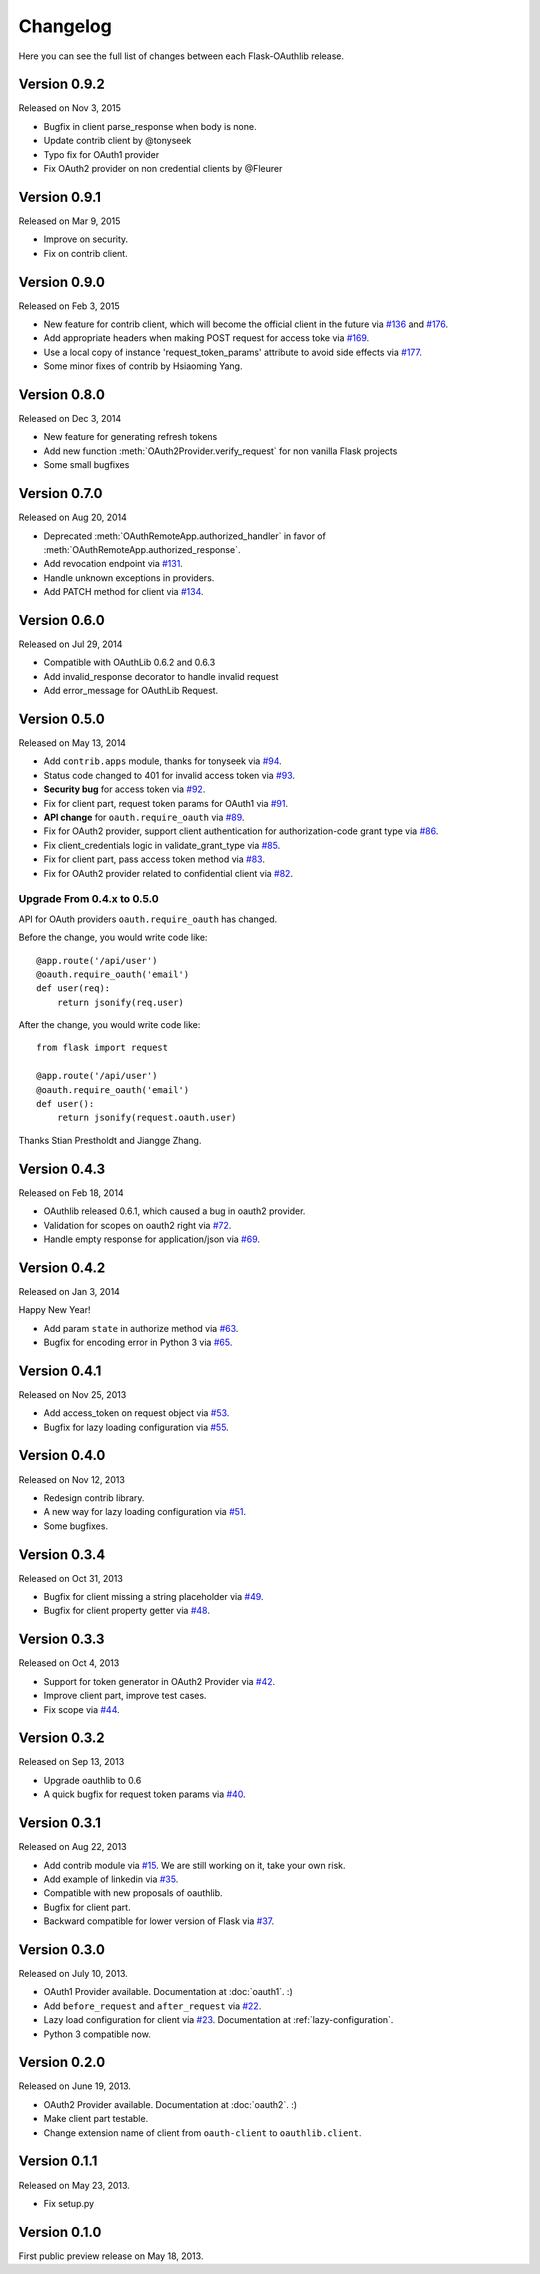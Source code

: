 Changelog
=========

Here you can see the full list of changes between each Flask-OAuthlib release.

Version 0.9.2
-------------

Released on Nov 3, 2015

- Bugfix in client parse_response when body is none.
- Update contrib client by @tonyseek
- Typo fix for OAuth1 provider
- Fix OAuth2 provider on non credential clients by @Fleurer


Version 0.9.1
-------------

Released on Mar 9, 2015

- Improve on security.
- Fix on contrib client.

Version 0.9.0
-------------

Released on Feb 3, 2015

- New feature for contrib client, which will become the official client in
  the future via `#136`_ and `#176`_.
- Add appropriate headers when making POST request for access toke via `#169`_.
- Use a local copy of instance 'request_token_params' attribute to avoid side
  effects via `#177`_.
- Some minor fixes of contrib by Hsiaoming Yang.

.. _`#177`: https://github.com/lepture/flask-oauthlib/pull/177
.. _`#169`: https://github.com/lepture/flask-oauthlib/pull/169
.. _`#136`: https://github.com/lepture/flask-oauthlib/pull/136
.. _`#176`: https://github.com/lepture/flask-oauthlib/pull/176


Version 0.8.0
-------------

Released on Dec 3, 2014

.. module:: flask_oauthlib.provider.oauth2

- New feature for generating refresh tokens
- Add new function :meth:`OAuth2Provider.verify_request` for non vanilla Flask projects
- Some small bugfixes


Version 0.7.0
-------------

Released on Aug 20, 2014

.. module:: flask_oauthlib.client

- Deprecated :meth:`OAuthRemoteApp.authorized_handler` in favor of
  :meth:`OAuthRemoteApp.authorized_response`.
- Add revocation endpoint via `#131`_.
- Handle unknown exceptions in providers.
- Add PATCH method for client via `#134`_.

.. _`#131`: https://github.com/lepture/flask-oauthlib/pull/131
.. _`#134`: https://github.com/lepture/flask-oauthlib/pull/134


Version 0.6.0
-------------

Released on Jul 29, 2014

- Compatible with OAuthLib 0.6.2 and 0.6.3
- Add invalid_response decorator to handle invalid request
- Add error_message for OAuthLib Request.

Version 0.5.0
-------------

Released on May 13, 2014

- Add ``contrib.apps`` module, thanks for tonyseek via `#94`_.
- Status code changed to 401 for invalid access token via `#93`_.
- **Security bug** for access token via `#92`_.
- Fix for client part, request token params for OAuth1 via `#91`_.
- **API change** for ``oauth.require_oauth`` via `#89`_.
- Fix for OAuth2 provider, support client authentication for authorization-code grant type via `#86`_.
- Fix client_credentials logic in validate_grant_type via `#85`_.
- Fix for client part, pass access token method via `#83`_.
- Fix for OAuth2 provider related to confidential client via `#82`_.

Upgrade From 0.4.x to 0.5.0
~~~~~~~~~~~~~~~~~~~~~~~~~~~

API for OAuth providers ``oauth.require_oauth`` has changed.

Before the change, you would write code like::

    @app.route('/api/user')
    @oauth.require_oauth('email')
    def user(req):
        return jsonify(req.user)

After the change, you would write code like::

    from flask import request

    @app.route('/api/user')
    @oauth.require_oauth('email')
    def user():
        return jsonify(request.oauth.user)

.. _`#94`: https://github.com/lepture/flask-oauthlib/pull/94
.. _`#93`: https://github.com/lepture/flask-oauthlib/issues/93
.. _`#92`: https://github.com/lepture/flask-oauthlib/issues/92
.. _`#91`: https://github.com/lepture/flask-oauthlib/issues/91
.. _`#89`: https://github.com/lepture/flask-oauthlib/issues/89
.. _`#86`: https://github.com/lepture/flask-oauthlib/pull/86
.. _`#85`: https://github.com/lepture/flask-oauthlib/pull/85
.. _`#83`: https://github.com/lepture/flask-oauthlib/pull/83
.. _`#82`: https://github.com/lepture/flask-oauthlib/issues/82

Thanks Stian Prestholdt and Jiangge Zhang.

Version 0.4.3
-------------

Released on Feb 18, 2014

- OAuthlib released 0.6.1, which caused a bug in oauth2 provider.
- Validation for scopes on oauth2 right via `#72`_.
- Handle empty response for application/json via `#69`_.

.. _`#69`: https://github.com/lepture/flask-oauthlib/issues/69
.. _`#72`: https://github.com/lepture/flask-oauthlib/issues/72

Version 0.4.2
-------------

Released on Jan 3, 2014

Happy New Year!

- Add param ``state`` in authorize method via `#63`_.
- Bugfix for encoding error in Python 3 via `#65`_.

.. _`#63`: https://github.com/lepture/flask-oauthlib/issues/63
.. _`#65`: https://github.com/lepture/flask-oauthlib/issues/65

Version 0.4.1
-------------

Released on Nov 25, 2013

- Add access_token on request object via `#53`_.
- Bugfix for lazy loading configuration via `#55`_.

.. _`#53`: https://github.com/lepture/flask-oauthlib/issues/53
.. _`#55`: https://github.com/lepture/flask-oauthlib/issues/55


Version 0.4.0
-------------

Released on Nov 12, 2013

- Redesign contrib library.
- A new way for lazy loading configuration via `#51`_.
- Some bugfixes.

.. _`#51`: https://github.com/lepture/flask-oauthlib/issues/51


Version 0.3.4
-------------

Released on Oct 31, 2013

- Bugfix for client missing a string placeholder via `#49`_.
- Bugfix for client property getter via `#48`_.

.. _`#49`: https://github.com/lepture/flask-oauthlib/issues/49
.. _`#48`: https://github.com/lepture/flask-oauthlib/issues/48

Version 0.3.3
-------------

Released on Oct 4, 2013

- Support for token generator in OAuth2 Provider via `#42`_.
- Improve client part, improve test cases.
- Fix scope via `#44`_.

.. _`#42`: https://github.com/lepture/flask-oauthlib/issues/42
.. _`#44`: https://github.com/lepture/flask-oauthlib/issues/44

Version 0.3.2
-------------

Released on Sep 13, 2013

- Upgrade oauthlib to 0.6
- A quick bugfix for request token params via `#40`_.

.. _`#40`: https://github.com/lepture/flask-oauthlib/issues/40

Version 0.3.1
-------------

Released on Aug 22, 2013

- Add contrib module via `#15`_. We are still working on it,
  take your own risk.
- Add example of linkedin via `#35`_.
- Compatible with new proposals of oauthlib.
- Bugfix for client part.
- Backward compatible for lower version of Flask via `#37`_.

.. _`#15`: https://github.com/lepture/flask-oauthlib/issues/15
.. _`#35`: https://github.com/lepture/flask-oauthlib/issues/35
.. _`#37`: https://github.com/lepture/flask-oauthlib/issues/37

Version 0.3.0
-------------

Released on July 10, 2013.

- OAuth1 Provider available. Documentation at :doc:`oauth1`. :)
- Add ``before_request`` and ``after_request`` via `#22`_.
- Lazy load configuration for client via `#23`_. Documentation at :ref:`lazy-configuration`.
- Python 3 compatible now.

.. _`#22`: https://github.com/lepture/flask-oauthlib/issues/22
.. _`#23`: https://github.com/lepture/flask-oauthlib/issues/23

Version 0.2.0
-------------

Released on June 19, 2013.

- OAuth2 Provider available. Documentation at :doc:`oauth2`. :)
- Make client part testable.
- Change extension name of client from ``oauth-client`` to ``oauthlib.client``.

Version 0.1.1
-------------

Released on May 23, 2013.

- Fix setup.py

Version 0.1.0
-------------

First public preview release on May 18, 2013.
